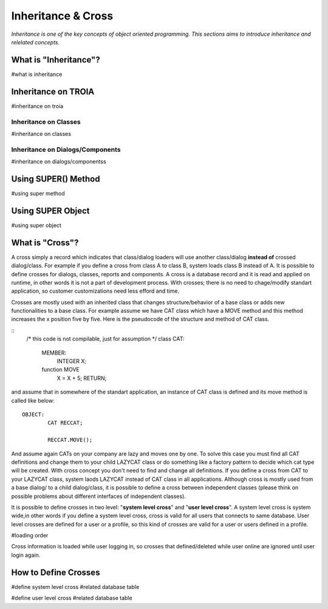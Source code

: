 

===================
Inheritance & Cross
===================

*Inheritance is one of the key concepts of object oriented programming. This sections aims to introduce inheritance and relelated concepts.*


What is "Inheritance"?
--------------------
#what is inheritance


Inheritance on TROIA
--------------------
#inheritance on troia


Inheritance on Classes
======================
#inheritance on classes


Inheritance on Dialogs/Components
=================================
#inheritance on dialogs/componentss


Using SUPER() Method
--------------------
#using super method


Using SUPER Object
------------------
#using super object


What is "Cross"?
---------------

A cross simply a record which indicates that class/dialog loaders will use another class/dialog **instead of** crossed dialog/class. For example if you define a cross from class A to class B, system loads class B instead of A. It is possible to define crosses for dialogs, classes, reports and components. A cross is a database record and it is read and applied on runtime, in other words it is not a part of development process. With crosses; there is no need to chage/modify standart application, so customer customizations need less efford and time.

Crosses are mostly used with an inherited class that changes structure/behavior of a base class or adds new functionalities to a base class. For example assume we have CAT class which have a MOVE method and this method increases the x position five by five. Here is the pseudocode of the structure and method of CAT class.

::
	/* this code is not compilable, just for assumption */
	class CAT:
		MEMBER:
			INTEGER X;
		
		function MOVE
			X = X + 5;
			RETURN;
			
and assume that in somewhere of the standart application, an instance of CAT class is defined and its move method is called like below:
::

	OBJECT:
		CAT RECCAT;
	
		RECCAT.MOVE();
	
And assume again CATs on your company are lazy and moves one by one. To solve this case you must find all CAT definitions and change them to your child LAZYCAT class or do something like a factory pattern to decide which cat type will be created. With cross concept you don't need to find and change all definitions. If you define a cross from CAT to your LAZYCAT class, system laods LAZYCAT instead of CAT class in all applications. Although cross is mostly used from a base dialog/ to a child dialog/class, it is possible to define a cross between independent classes (please think on possible problems about different interfaces of independent classes).

It is possible to define crosses in two level: "**system level cross**" and "**user level cross**". A system level cross is system wide,in other words if you define a system level cross, cross is valid for all users that connects to same database. User level crosses are defined for a user or a profile, so this kind of crosses are valid for a user or users defined in a profile.

#loading order

Cross information is loaded while user logging in, so crosses that defined/deleted while user online are ignored until user login again.



How to Define Crosses
---------------------
#define system level cross
#related database table

#define user level cross
#related database table








	